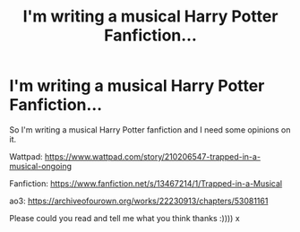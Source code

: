#+TITLE: I'm writing a musical Harry Potter Fanfiction...

* I'm writing a musical Harry Potter Fanfiction...
:PROPERTIES:
:Author: bambirose5
:Score: 2
:DateUnix: 1585568911.0
:DateShort: 2020-Mar-30
:FlairText: Self-Promotion
:END:
So I'm writing a musical Harry Potter fanfiction and I need some opinions on it.

Wattpad: [[https://www.wattpad.com/story/210206547-trapped-in-a-musical-ongoing]]

Fanfiction: [[https://www.fanfiction.net/s/13467214/1/Trapped-in-a-Musical]]

ao3: [[https://archiveofourown.org/works/22230913/chapters/53081161]]

Please could you read and tell me what you think thanks :)))) x

